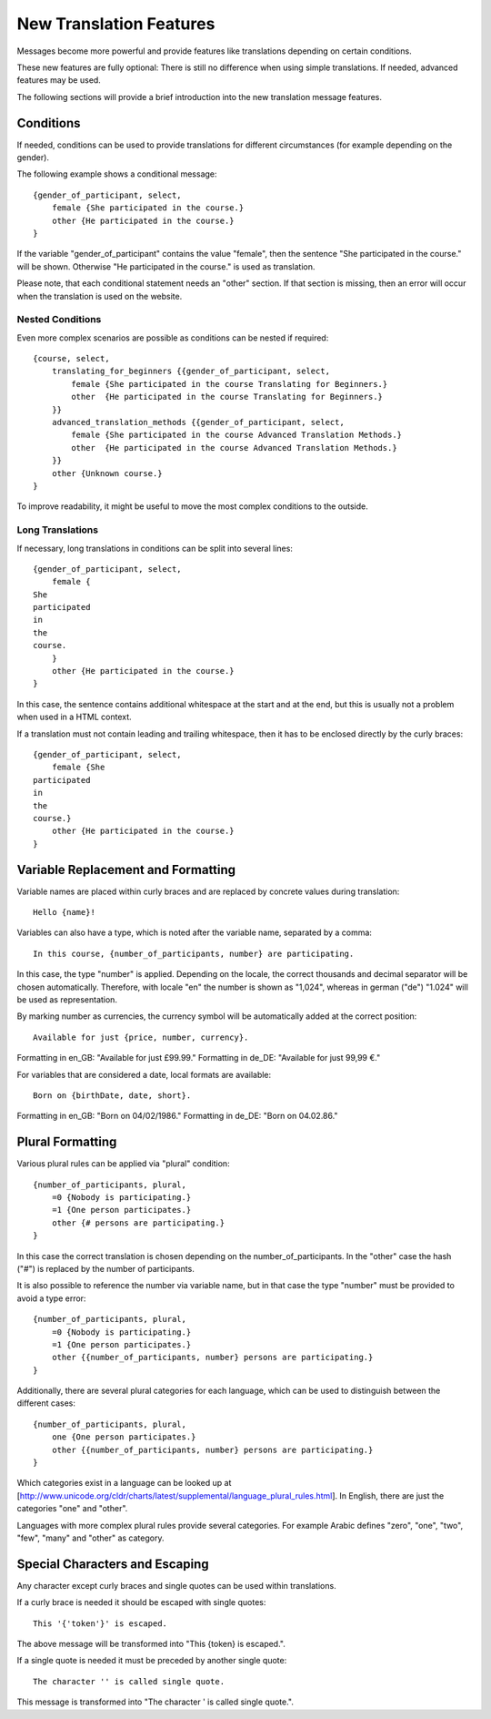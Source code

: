 ========================
New Translation Features
========================

Messages become more powerful and provide features like translations
depending on certain conditions.

These new features are fully optional: There is still no difference when using
simple translations. If needed, advanced features may be used.

The following sections will provide a brief introduction into the new
translation message features.


Conditions
----------

If needed, conditions can be used to provide translations for different circumstances
(for example depending on the gender).

The following example shows a conditional message::

    {gender_of_participant, select,
        female {She participated in the course.}
        other {He participated in the course.}
    }

If the variable "gender_of_participant" contains the value "female", then the sentence
"She participated in the course." will be shown. Otherwise "He participated in the course."
is used as translation.

Please note, that each conditional statement needs an "other" section. If that section is
missing, then an error will occur when the translation is used on the website.


Nested Conditions
~~~~~~~~~~~~~~~~~

Even more complex scenarios are possible as conditions can be nested if required::

    {course, select,
        translating_for_beginners {{gender_of_participant, select,
            female {She participated in the course Translating for Beginners.}
            other  {He participated in the course Translating for Beginners.}
        }}
        advanced_translation_methods {{gender_of_participant, select,
            female {She participated in the course Advanced Translation Methods.}
            other  {He participated in the course Advanced Translation Methods.}
        }}
        other {Unknown course.}
    }

To improve readability, it might be useful to move the most complex conditions
to the outside.


Long Translations
~~~~~~~~~~~~~~~~~

If necessary, long translations in conditions can be split into several lines::

    {gender_of_participant, select,
        female {
    She
    participated
    in
    the
    course.
        }
        other {He participated in the course.}
    }

In this case, the sentence contains additional whitespace at the start and at the end, but this is
usually not a problem when used in a HTML context.

If a translation must not contain leading and trailing whitespace, then it has to be enclosed directly
by the curly braces::

    {gender_of_participant, select,
        female {She
    participated
    in
    the
    course.}
        other {He participated in the course.}
    }


Variable Replacement and Formatting
-----------------------------------

Variable names are placed within curly braces and are replaced by concrete values during translation::

    Hello {name}!


Variables can also have a type, which is noted after the variable name, separated by a comma::

    In this course, {number_of_participants, number} are participating.

In this case, the type "number" is applied.  Depending on the locale, the correct thousands and decimal
separator will be chosen automatically.
Therefore, with locale "en" the number is shown as "1,024", whereas in german ("de") "1.024"
will be used as representation.


By marking number as currencies, the currency symbol will be automatically added at the correct position::

    Available for just {price, number, currency}.

Formatting in en_GB: "Available for just £99.99."
Formatting in de_DE: "Available for just 99,99 €."


For variables that are considered a date, local formats are available::

    Born on {birthDate, date, short}.

Formatting in en_GB: "Born on 04/02/1986."
Formatting in de_DE: "Born on 04.02.86."


Plural Formatting
-----------------

Various plural rules can be applied via "plural" condition::

    {number_of_participants, plural,
        =0 {Nobody is participating.}
        =1 {One person participates.}
        other {# persons are participating.}
    }

In this case the correct translation is chosen depending on the number_of_participants.
In the "other" case the hash ("#") is replaced by the number of participants.

It is also possible to reference the number via variable name, but in that case the type
"number" must be provided to avoid a type error::

    {number_of_participants, plural,
        =0 {Nobody is participating.}
        =1 {One person participates.}
        other {{number_of_participants, number} persons are participating.}
    }

Additionally, there are several plural categories for each language, which can be used
to distinguish between the different cases::

    {number_of_participants, plural,
        one {One person participates.}
        other {{number_of_participants, number} persons are participating.}
    }

Which categories exist in a language can be looked up at [http://www.unicode.org/cldr/charts/latest/supplemental/language_plural_rules.html].
In English, there are just the categories "one" and "other".

Languages with more complex plural rules provide several categories. For example Arabic defines
"zero", "one", "two", "few", "many" and "other" as category.


Special Characters and Escaping
-------------------------------

Any character except curly braces and single quotes can be used within translations.

If a curly brace is needed it should be escaped with single quotes::

    This '{'token'}' is escaped.

The above message will be transformed into "This {token} is escaped.".

If a single quote is needed it must be preceded by another single quote::

   The character '' is called single quote.

This message is transformed into "The character ' is called single quote.".
